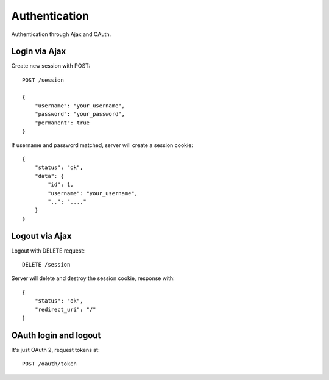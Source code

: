 Authentication
==============

Authentication through Ajax and OAuth.

Login via Ajax
--------------

Create new session with POST::

    POST /session

    {
        "username": "your_username",
        "password": "your_password",
        "permanent": true
    }

If username and password matched, server will create a session cookie::

    {
        "status": "ok",
        "data": {
            "id": 1,
            "username": "your_username",
            "..": "...."
        }
    }

Logout via Ajax
---------------

Logout with DELETE request::

    DELETE /session

Server will delete and destroy the session cookie, response with::

    {
        "status": "ok",
        "redirect_uri": "/"
    }


OAuth login and logout
----------------------

It's just OAuth 2, request tokens at::

    POST /oauth/token
